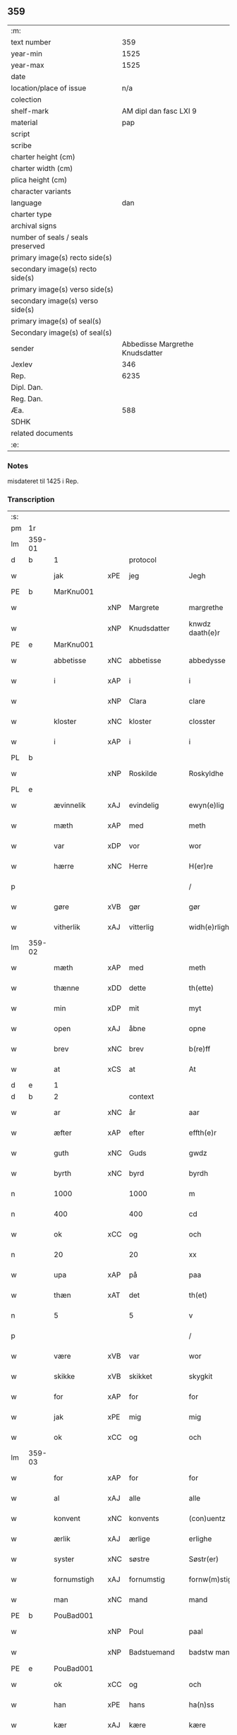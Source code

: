 ** 359
| :m:                               |                                 |
| text number                       |                             359 |
| year-min                          |                            1525 |
| year-max                          |                            1525 |
| date                              |                                 |
| location/place of issue           |                             n/a |
| colection                         |                                 |
| shelf-mark                        |          AM dipl dan fasc LXI 9 |
| material                          |                             pap |
| script                            |                                 |
| scribe                            |                                 |
| charter height (cm)               |                                 |
| charter width (cm)                |                                 |
| plica height (cm)                 |                                 |
| character variants                |                                 |
| language                          |                             dan |
| charter type                      |                                 |
| archival signs                    |                                 |
| number of seals / seals preserved |                                 |
| primary image(s) recto side(s)    |                                 |
| secondary image(s) recto side(s)  |                                 |
| primary image(s) verso side(s)    |                                 |
| secondary image(s) verso side(s)  |                                 |
| primary image(s) of seal(s)       |                                 |
| Secondary image(s) of seal(s)     |                                 |
| sender                            | Abbedisse Margrethe Knudsdatter |
| Jexlev                            |                             346 |
| Rep.                              |                            6235 |
| Dipl. Dan.                        |                                 |
| Reg. Dan.                         |                                 |
| Æa.                               |                             588 |
| SDHK                              |                                 |
| related documents                 |                                 |
| :e:                               |                                 |

*** Notes
misdateret til 1425 i Rep.

*** Transcription
| :s: |        |              |     |             |   |                 |               |   |   |   |   |     |   |   |    |                |          |          |  |    |    |    |    |
| pm  | 1r     |              |     |             |   |                 |               |   |   |   |   |     |   |   |    |                |          |          |  |    |    |    |    |
| lm  | 359-01 |              |     |             |   |                 |               |   |   |   |   |     |   |   |    |                |          |          |  |    |    |    |    |
| d   | b      | 1            |     | protocol    |   |                 |               |   |   |   |   |     |   |   |    |                |          |          |  |    |    |    |    |
| w   |        | jak          | xPE | jeg         |   | Jegh            | Jegh          |   |   |   |   | dan |   |   |    |         359-01 | 1:protocol |          |  |    |    |    |    |
| PE  | b      | MarKnu001    |     |             |   |                 |               |   |   |   |   |     |   |   |    |                |          |          |  |    |    |    |    |
| w   |        |              | xNP | Margrete    |   | margrethe       | maꝛgꝛethe     |   |   |   |   | dan |   |   |    |         359-01 | 1:protocol |          |  |1472|    |    |    |
| w   |        |              | xNP | Knudsdatter |   | knwdz daath(e)r | knwdz daathꝛ |   |   |   |   | dan |   |   |    |         359-01 | 1:protocol |          |  |1472|    |    |    |
| PE  | e      | MarKnu001    |     |             |   |                 |               |   |   |   |   |     |   |   |    |                |          |          |  |    |    |    |    |
| w   |        | abbetisse    | xNC | abbetisse   |   | abbedysse       | abbedye      |   |   |   |   | dan |   |   |    |         359-01 | 1:protocol |          |  |    |    |    |    |
| w   |        | i            | xAP | i           |   | i               | i             |   |   |   |   | dan |   |   |    |         359-01 | 1:protocol |          |  |    |    |    |    |
| w   |        |              | xNP | Clara       |   | clare           | claꝛe         |   |   |   |   | dan |   |   |    |         359-01 | 1:protocol |          |  |    |    |    |    |
| w   |        | kloster      | xNC | kloster     |   | closster        | cloteꝛ       |   |   |   |   | dan |   |   |    |         359-01 | 1:protocol |          |  |    |    |    |    |
| w   |        | i            | xAP | i           |   | i               | ı             |   |   |   |   | dan |   |   |    |         359-01 | 1:protocol |          |  |    |    |    |    |
| PL | b |    |   |   |   |                     |                  |   |   |   |                                 |     |   |   |   |               |          |          |  |    |    |    |    |
| w   |        |              | xNP | Roskilde    |   | Roskyldhe       | Ꝛoſkyldhe     |   |   |   |   | dan |   |   |    |         359-01 | 1:protocol |          |  |    |    |1485|    |
| PL | e |    |   |   |   |                     |                  |   |   |   |                                 |     |   |   |   |               |          |          |  |    |    |    |    |
| w   |        | ævinnelik    | xAJ | evindelig   |   | ewyn(e)lig      | ewynͤlıg       |   |   |   |   | dan |   |   |    |         359-01 | 1:protocol |          |  |    |    |    |    |
| w   |        | mæth         | xAP | med         |   | meth            | meth          |   |   |   |   | dan |   |   |    |         359-01 | 1:protocol |          |  |    |    |    |    |
| w   |        | var          | xDP | vor         |   | wor             | woꝛ           |   |   |   |   | dan |   |   |    |         359-01 | 1:protocol |          |  |    |    |    |    |
| w   |        | hærre        | xNC | Herre       |   | H(er)re         | H̅ꝛe           |   |   |   |   | dan |   |   |    |         359-01 | 1:protocol |          |  |    |    |    |    |
| p   |        |              |     |             |   | /               | /             |   |   |   |   | dan |   |   |    |         359-01 | 1:protocol |          |  |    |    |    |    |
| w   |        | gøre         | xVB | gør         |   | gør             | gøꝛ           |   |   |   |   | dan |   |   |    |         359-01 | 1:protocol |          |  |    |    |    |    |
| w   |        | vitherlik    | xAJ | vitterlig   |   | widh(e)rligh    | widhꝛligh    |   |   |   |   | dan |   |   |    |         359-01 | 1:protocol |          |  |    |    |    |    |
| lm  | 359-02 |              |     |             |   |                 |               |   |   |   |   |     |   |   |    |                |          |          |  |    |    |    |    |
| w   |        | mæth         | xAP | med         |   | meth            | meth          |   |   |   |   | dan |   |   |    |         359-02 | 1:protocol |          |  |    |    |    |    |
| w   |        | thænne       | xDD | dette       |   | th(ette)        | thꝫͤ           |   |   |   |   | dan |   |   |    |         359-02 | 1:protocol |          |  |    |    |    |    |
| w   |        | min          | xDP | mit         |   | myt             | myt           |   |   |   |   | dan |   |   |    |         359-02 | 1:protocol |          |  |    |    |    |    |
| w   |        | open         | xAJ | åbne        |   | opne            | opne          |   |   |   |   | dan |   |   |    |         359-02 | 1:protocol |          |  |    |    |    |    |
| w   |        | brev         | xNC | brev        |   | b(re)ff         | bff          |   |   |   |   | dan |   |   |    |         359-02 | 1:protocol |          |  |    |    |    |    |
| w   |        | at           | xCS | at          |   | At              | At            |   |   |   |   | dan |   |   |    |         359-02 | 1:protocol |          |  |    |    |    |    |
| d   | e      | 1            |     |             |   |                 |               |   |   |   |   |     |   |   |    |                |          |          |  |    |    |    |    |
| d   | b      | 2            |     | context     |   |                 |               |   |   |   |   |     |   |   |    |                |          |          |  |    |    |    |    |
| w   |        | ar           | xNC | år          |   | aar             | aaꝛ           |   |   |   |   | dan |   |   |    |         359-02 | 2:context |          |  |    |    |    |    |
| w   |        | æfter        | xAP | efter       |   | effth(e)r       | effthꝛ       |   |   |   |   | dan |   |   |    |         359-02 | 2:context |          |  |    |    |    |    |
| w   |        | guth         | xNC | Guds        |   | gwdz            | gwdz          |   |   |   |   | dan |   |   |    |         359-02 | 2:context |          |  |    |    |    |    |
| w   |        | byrth        | xNC | byrd        |   | byrdh           | byꝛdh         |   |   |   |   | dan |   |   |    |         359-02 | 2:context |          |  |    |    |    |    |
| n   |        | 1000         |     | 1000        |   | m               | m             |   |   |   |   | dan |   |   |    |         359-02 | 2:context |          |  |    |    |    |    |
| n   |        | 400          |     | 400         |   | cd              | cd            |   |   |   |   | dan |   |   |    |         359-02 | 2:context |          |  |    |    |    |    |
| w   |        | ok           | xCC | og          |   | och             | och           |   |   |   |   | dan |   |   |    |         359-02 | 2:context |          |  |    |    |    |    |
| n   |        | 20           |     | 20          |   | xx              | xx            |   |   |   |   | dan |   |   |    |         359-02 | 2:context |          |  |    |    |    |    |
| w   |        | upa          | xAP | på          |   | paa             | paa           |   |   |   |   | dan |   |   |    |         359-02 | 2:context |          |  |    |    |    |    |
| w   |        | thæn         | xΑΤ | det         |   | th(et)          | thꝫ           |   |   |   |   | dan |   |   |    |         359-02 | 2:context |          |  |    |    |    |    |
| n   |        | 5            |     | 5           |   | v               | v             |   |   |   |   | dan |   |   |    |         359-02 | 2:context |          |  |    |    |    |    |
| p   |        |              |     |             |   | /               | /             |   |   |   |   | dan |   |   |    |         359-02 | 2:context |          |  |    |    |    |    |
| w   |        | være         | xVB | var         |   | wor             | woꝛ           |   |   |   |   | dan |   |   |    |         359-02 | 2:context |          |  |    |    |    |    |
| w   |        | skikke       | xVB | skikket     |   | skygkit         | ſkygkit       |   |   |   |   | dan |   |   |    |         359-02 | 2:context |          |  |    |    |    |    |
| w   |        | for          | xAP | for         |   | for             | foꝛ           |   |   |   |   | dan |   |   |    |         359-02 | 2:context |          |  |    |    |    |    |
| w   |        | jak          | xPE | mig         |   | mig             | mig           |   |   |   |   | dan |   |   |    |         359-02 | 2:context |          |  |    |    |    |    |
| w   |        | ok           | xCC | og          |   | och             | och           |   |   |   |   | dan |   |   |    |         359-02 | 2:context |          |  |    |    |    |    |
| lm  | 359-03 |              |     |             |   |                 |               |   |   |   |   |     |   |   |    |                |          |          |  |    |    |    |    |
| w   |        | for          | xAP | for         |   | for             | foꝛ           |   |   |   |   | dan |   |   |    |         359-03 | 2:context |          |  |    |    |    |    |
| w   |        | al           | xAJ | alle        |   | alle            | alle          |   |   |   |   | dan |   |   |    |         359-03 | 2:context |          |  |    |    |    |    |
| w   |        | konvent      | xNC | konvents    |   | (con)uentz      | ꝯűentz        |   |   |   |   | dan |   |   |    |         359-03 | 2:context |          |  |    |    |    |    |
| w   |        | ærlik        | xAJ | ærlige      |   | erlighe         | eꝛlıghe       |   |   |   |   | dan |   |   |    |         359-03 | 2:context |          |  |    |    |    |    |
| w   |        | syster       | xNC | søstre      |   | Søstr(er)       | Søﬅꝛ         |   |   |   |   | dan |   |   |    |         359-03 | 2:context |          |  |    |    |    |    |
| w   |        | fornumstigh  | xAJ | fornumstig  |   | fornw(m)stig    | foꝛnw̅ﬅıg      |   |   |   |   | dan |   |   |    |         359-03 | 2:context |          |  |    |    |    |    |
| w   |        | man          | xNC | mand        |   | mand            | mand          |   |   |   |   | dan |   |   |    |         359-03 | 2:context |          |  |    |    |    |    |
| PE  | b      | PouBad001    |     |             |   |                 |               |   |   |   |   |     |   |   |    |                |          |          |  |    |    |    |    |
| w   |        |              | xNP | Poul        |   | paal            | paal          |   |   |   |   | dan |   |   |    |         359-03 | 2:context |          |  |1473|    |    |    |
| w   |        |              | xNP | Badstuemand |   | badstw man      | badﬅw man     |   |   |   |   | dan |   |   |    |         359-03 | 2:context |          |  |1473|    |    |    |
| PE  | e      | PouBad001    |     |             |   |                 |               |   |   |   |   |     |   |   |    |                |          |          |  |    |    |    |    |
| w   |        | ok           | xCC | og          |   | och             | och           |   |   |   |   | dan |   |   |    |         359-03 | 2:context |          |  |    |    |    |    |
| w   |        | han          | xPE | hans        |   | ha(n)ss         | ha̅           |   |   |   |   | dan |   |   |    |         359-03 | 2:context |          |  |    |    |    |    |
| w   |        | kær          | xAJ | kære        |   | kære            | kæꝛe          |   |   |   |   | dan |   |   |    |         359-03 | 2:context |          |  |    |    |    |    |
| w   |        | husfrue      | xNC | hustru      |   | høsstre         | høtꝛe        |   |   |   |   | dan |   |   |    |         359-03 | 2:context |          |  |    |    |    |    |
| PE  | b      | AnnXxx002    |     |             |   |                 |               |   |   |   |   |     |   |   |    |                |          |          |  |    |    |    |    |
| w   |        |              | xNP | Anne        |   | Anne            | Anne          |   |   |   |   | dan |   |   |    |         359-03 | 2:context |          |  |1474|    |    |    |
| PE  | e      | AnnXxx002    |     |             |   |                 |               |   |   |   |   |     |   |   |    |                |          |          |  |    |    |    |    |
| w   |        | ok           | xCC | og          |   | och             | och           |   |   |   |   | dan |   |   |    |         359-03 | 2:context |          |  |    |    |    |    |
| w   |        | tale         | xVB | talede      |   | taledhe         | taledhe       |   |   |   |   | dan |   |   |    |         359-03 | 2:context |          |  |    |    |    |    |
| lm  | 359-04 |              |     |             |   |                 |               |   |   |   |   |     |   |   |    |                |          |          |  |    |    |    |    |
| w   |        | jak          | xPE | mig         |   | megh            | megh          |   |   |   |   | dan |   |   |    |         359-04 | 2:context |          |  |    |    |    |    |
| w   |        | til          | xAP | til         |   | tyl             | tÿl           |   |   |   |   | dan |   |   |    |         359-04 | 2:context |          |  |    |    |    |    |
| w   |        | arvelik      | xAJ | arvelig     |   | Arffweligh      | Aꝛffweligh    |   |   |   |   | dan |   |   |    |         359-04 | 2:context |          |  |    |    |    |    |
| w   |        | um           | xAP | om          |   | om              | om            |   |   |   |   | dan |   |   |    |         359-04 | 2:context |          |  |    |    |    |    |
| w   |        | en           | xNA | et          |   | ith             | ıth           |   |   |   |   | dan |   |   |    |         359-04 | 2:context |          |  |    |    |    |    |
| w   |        | vinlik       | xAJ | venlig      |   | we(n)ligh       | we̅ligh        |   |   |   |   | dan |   |   |    |         359-04 | 2:context |          |  |    |    |    |    |
| w   |        | bytte        | xNC | bytte       |   | bytthe          | bytthe        |   |   |   |   | dan |   |   |    |         359-04 | 2:context |          |  |    |    |    |    |
| w   |        | sum          | xΡP | som         |   | so(m)           | ſo̅            |   |   |   |   | dan |   |   |    |         359-04 | 2:context |          |  |    |    |    |    |
| w   |        | fornævnd     | xAJ | førnævnte   |   | før(nefnde)     | føꝛͤ           |   |   |   |   | dan |   |   |    |         359-04 | 2:context |          |  |    |    |    |    |
| PE  | b      | PouBad001    |     |             |   |                 |               |   |   |   |   |     |   |   |    |                |          |          |  |    |    |    |    |
| w   |        |              | xNP | Poul        |   | paaild          | paaild        |   |   |   |   | dan |   |   |    |         359-04 | 2:context |          |  |2493|    |    |    |
| PE  | e      | PouBad001    |     |             |   |                 |               |   |   |   |   |     |   |   |    |                |          |          |  |    |    |    |    |
| w   |        | ok           | xCC | og          |   | oc              | oc            |   |   |   |   | dan |   |   |    |         359-04 | 2:context |          |  |    |    |    |    |
| w   |        | han          | xPE | hans        |   | hans            | hans          |   |   |   |   | dan |   |   |    |         359-04 | 2:context |          |  |    |    |    |    |
| w   |        | husfrue      | xNC | hustru      |   | høstr(e)        | høﬅꝛ         |   |   |   |   | dan |   |   |    |         359-04 | 2:context |          |  |    |    |    |    |
| w   |        | vilje        | xVB | ville       |   | wylle           | wylle         |   |   |   |   | dan |   |   |    |         359-04 | 2:context |          |  |    |    |    |    |
| w   |        | gøre         | xVB | gøre        |   | gøre            | gøꝛe          |   |   |   |   | dan |   |   |    |         359-04 | 2:context |          |  |    |    |    |    |
| w   |        | i            | xAV | i           |   | i               | ı             |   |   |   |   | dan |   |   |    |         359-04 | 2:context |          |  |    |    |    |    |
| w   |        | mællem       | xAP | mellem      |   | mellw(m)        | mellw̅         |   |   |   |   | dan |   |   |    |         359-04 | 2:context |          |  |    |    |    |    |
| w   |        | vi           | xPE | os          |   | woss            | wo           |   |   |   |   | dan |   |   |    |         359-04 | 2:context |          |  |    |    |    |    |
| w   |        | hær          | xAV | her         |   | her             | heꝛ           |   |   |   |   | dan |   |   |    |         359-04 | 2:context |          |  |    |    |    |    |
| w   |        | i            | xAP | i           |   | i               | ı             |   |   |   |   | dan |   |   |    |         359-04 | 2:context |          |  |    |    |    |    |
| w   |        | kloster      | xNC | kloster     |   | closst(e)r      | clotꝛ       |   |   |   |   | dan |   |   |    |         359-04 | 2:context |          |  |    |    |    |    |
| lm  | 359-05 |              |     |             |   |                 |               |   |   |   |   |     |   |   |    |                |          |          |  |    |    |    |    |
| w   |        | ok           | xCC | og          |   | och             | och           |   |   |   |   | dan |   |   |    |         359-05 | 2:context |          |  |    |    |    |    |
| w   |        | thæn         | xPE | dem         |   | thw(m)          | thw̅           |   |   |   |   | dan |   |   |    |         359-05 | 2:context |          |  |    |    |    |    |
| w   |        | tha          | xAV | da          |   | Tha             | Tha           |   |   |   |   | dan |   |   |    |         359-05 | 2:context |          |  |    |    |    |    |
| w   |        | bjuthe       | xVB | bøde        |   | bødhe           | bødhe         |   |   |   |   | dan |   |   |    |         359-05 | 2:context |          |  |    |    |    |    |
| w   |        | thæn         | xPE | de          |   | the             | the           |   |   |   |   | dan |   |   |    |         359-05 | 2:context |          |  |    |    |    |    |
| w   |        | sva          | xAV | så          |   | saa             | ſaa           |   |   |   |   | dan |   |   |    |         359-05 | 2:context |          |  |    |    |    |    |
| w   |        | til          | xAV | til         |   | tyl             | tÿl           |   |   |   |   | dan |   |   |    |         359-05 | 2:context |          |  |    |    |    |    |
| w   |        | at           | xCS | at          |   | At              | At            |   |   |   |   | dan |   |   | =  |         359-05 | 2:context |          |  |    |    |    |    |
| w   |        | thæn         | xPE | de          |   | the             | the           |   |   |   |   | dan |   |   | == |         359-05 | 2:context |          |  |    |    |    |    |
| w   |        | vilje        | xVB | ville       |   | wille           | wille         |   |   |   |   | dan |   |   |    |         359-05 | 2:context |          |  |    |    |    |    |
| w   |        | unne         | xVB | unde        |   | wndhe           | wndhe         |   |   |   |   | dan |   |   |    |         359-05 | 2:context |          |  |    |    |    |    |
| w   |        | til          | xAP | til         |   | tyl             | tyl           |   |   |   |   | dan |   |   |    |         359-05 | 2:context |          |  |    |    |    |    |
| w   |        | kloster      | xNC | klostre     |   | clostr(e)       | cloﬅꝛ        |   |   |   |   | dan |   |   |    |         359-05 | 2:context |          |  |    |    |    |    |
| w   |        | thæn         | xPE | deres       |   | thør(is)        | thøꝛꝭ         |   |   |   |   | dan |   |   |    |         359-05 | 2:context |          |  |    |    |    |    |
| w   |        | bygning      | xNC | bygning     |   | byngni(n)gh     | byngni̅gh      |   |   |   |   | dan |   |   |    |         359-05 | 2:context |          |  |    |    |    |    |
| w   |        | ok           | xCC | og          |   | oc              | oc            |   |   |   |   | dan |   |   |    |         359-05 | 2:context |          |  |    |    |    |    |
| w   |        | forbætring   | xNC | forbedring  |   | forbæry(n)gh    | foꝛbæꝛÿ̅gh     |   |   |   |   | dan |   |   |    |         359-05 | 2:context |          |  |    |    |    |    |
| w   |        | sum          | xRP | som         |   | som             | ſom           |   |   |   |   | dan |   |   |    |         359-05 | 2:context |          |  |    |    |    |    |
| w   |        | thæn         | xPE | de          |   | the             | the           |   |   |   |   | dan |   |   |    |         359-05 | 2:context |          |  |    |    |    |    |
| w   |        | have         | xVB | havde       |   | haffdhe         | haffdhe       |   |   |   |   | dan |   |   |    |         359-05 | 2:context |          |  |    |    |    |    |
| lm  | 359-06 |              |     |             |   |                 |               |   |   |   |   |     |   |   |    |                |          |          |  |    |    |    |    |
| w   |        | bygje        | xVB | bygget      |   | bygth           | bygth         |   |   |   |   | dan |   |   |    |         359-06 | 2:context |          |  |    |    |    |    |
| w   |        | upa          | xAP | på          |   | paa             | paa           |   |   |   |   | dan |   |   |    |         359-06 | 2:context |          |  |    |    |    |    |
| w   |        | kloster      | xNC | klosterets  |   | closst(er)s     | clots       |   |   |   |   | dan |   |   |    |         359-06 | 2:context |          |  |    |    |    |    |
| w   |        | jorth        | xNC | jords       |   | iordz           | ıoꝛdz         |   |   |   |   | dan |   |   |    |         359-06 | 2:context |          |  |    |    |    |    |
| w   |        | sum          | xRP | som         |   | som             | ſom           |   |   |   |   | dan |   |   |    |         359-06 | 2:context |          |  |    |    |    |    |
| w   |        | thæn         | xPE | de          |   | the             | the           |   |   |   |   | dan |   |   |    |         359-06 | 2:context |          |  |    |    |    |    |
| w   |        | have         | xVB | havde       |   | haffdhe         | haffdhe       |   |   |   |   | dan |   |   |    |         359-06 | 2:context |          |  |    |    |    |    |
| w   |        | give         | xVB | givet       |   | gyffwid         | gyffwid       |   |   |   |   | dan |   |   |    |         359-06 | 2:context |          |  |    |    |    |    |
| n   |        |              |     | 2           |   | ii              | ii            |   |   |   |   | dan |   |   |    |         359-06 | 2:context |          |  |    |    |    |    |
| w   |        | skilling     | xNC | skilling    |   | s(killing)      |              |   |   |   |   | dan |   |   |    |         359-06 | 2:context |          |  |    |    |    |    |
| w   |        | grot         | xNC | grot        |   | g(rat)          | gꝭ            |   |   |   |   | dan |   |   |    |         359-06 | 2:context |          |  |    |    |    |    |
| w   |        | tilforn      | xAV | tilforn     |   | tyl faaren      | tÿl faaꝛen    |   |   |   |   | dan |   |   |    |         359-06 | 2:context |          |  |    |    |    |    |
| w   |        | til          | xAP | til         |   | til             | tıl           |   |   |   |   | dan |   |   |    |         359-06 | 2:context |          |  |    |    |    |    |
| w   |        | jorthskyld   | xNC | jordskyld   |   | iorskyl         | ıoꝛſkyl       |   |   |   |   | dan |   |   |    |         359-06 | 2:context |          |  |    |    |    |    |
| w   |        | sva          | xAV | så          |   | Saa             | Saa           |   |   |   |   | dan |   |   |    |         359-06 | 2:context |          |  |    |    |    |    |
| w   |        | mæth         | xAP | med         |   | m(et)           | mꝫ            |   |   |   |   | dan |   |   |    |         359-06 | 2:context |          |  |    |    |    |    |
| w   |        | skjal        | xNC | skel        |   | skeel           | ſkeel         |   |   |   |   | dan |   |   |    |         359-06 | 2:context |          |  |    |    |    |    |
| w   |        | ok           | xCC | og          |   | och             | och           |   |   |   |   | dan |   |   |    |         359-06 | 2:context |          |  |    |    |    |    |
| w   |        | vilkor       | xNC | vilkår      |   | wylkordh        | wylkoꝛdh      |   |   |   |   | dan |   |   |    |         359-06 | 2:context |          |  |    |    |    |    |
| lm  | 359-07 |              |     |             |   |                 |               |   |   |   |   |     |   |   |    |                |          |          |  |    |    |    |    |
| w   |        | vilje        | xVB | ville       |   | wylle           | wylle         |   |   |   |   | dan |   |   |    |         359-07 | 2:context |          |  |    |    |    |    |
| w   |        | fornævnd     | xAJ | fornævnte   |   | for(nefnde)     | foꝛͤ           |   |   |   |   | dan |   |   |    |         359-07 | 2:context |          |  |    |    |    |    |
| PE  | b      | PouBad001    |     |             |   |                 |               |   |   |   |   |     |   |   |    |                |          |          |  |    |    |    |    |
| w   |        |              | xNP | Poul        |   | paael           | paael         |   |   |   |   | dan |   |   |    |         359-07 | 2:context |          |  |2494|    |    |    |
| w   |        |              | xNP | Badstuemand |   | bastwma(n)      | baﬅwma̅        |   |   |   |   | dan |   |   |    |         359-07 | 2:context |          |  |2494|    |    |    |
| PE  | e      | PouBad001    |     |             |   |                 |               |   |   |   |   |     |   |   |    |                |          |          |  |    |    |    |    |
| w   |        | ok           | xCC | og          |   | Och             | Och           |   |   |   |   | dan |   |   |    |         359-07 | 2:context |          |  |    |    |    |    |
| w   |        | han          | xPE | hans        |   | hans            | hans          |   |   |   |   | dan |   |   |    |         359-07 | 2:context |          |  |    |    |    |    |
| w   |        | husfrue      | xNC | hustru      |   | høstr(e)        | høﬅꝛ         |   |   |   |   | dan |   |   |    |         359-07 | 2:context |          |  |    |    |    |    |
| w   |        | aflate       | xVB | aflade      |   | Affladhe        | Affladhe      |   |   |   |   | dan |   |   |    |         359-07 | 2:context |          |  |    |    |    |    |
| w   |        | thæn         | xPE | deres       |   | thør(is)        | thøꝛꝭ         |   |   |   |   | dan |   |   |    |         359-07 | 2:context |          |  |    |    |    |    |
| w   |        | bygning      | xNC | bygning     |   | byngningh       | byngningh     |   |   |   |   | dan |   |   |    |         359-07 | 2:context |          |  |    |    |    |    |
| w   |        | til          | xAP | til         |   | til             | til           |   |   |   |   | dan |   |   |    |         359-07 | 2:context |          |  |    |    |    |    |
| w   |        | kloster      | xNC | kloster     |   | closter         | cloﬅeꝛ        |   |   |   |   | dan |   |   |    |         359-07 | 2:context |          |  |    |    |    |    |
| w   |        | at           | xCS | at          |   | At              | At            |   |   |   |   | dan |   |   | =  |         359-07 | 2:context |          |  |    |    |    |    |
| w   |        | thæn         | xPE | de          |   | the             | the           |   |   |   |   | dan |   |   | == |         359-07 | 2:context |          |  |    |    |    |    |
| w   |        | skule        | xVB | skulle      |   | skwlle          | ſkwlle        |   |   |   |   | dan |   |   |    |         359-07 | 2:context |          |  |    |    |    |    |
| w   |        | gen          | xAV | igen        |   | igh(e)n         | ighn̅          |   |   |   |   | dan |   |   |    |         359-07 | 2:context |          |  |    |    |    |    |
| w   |        | have         | xVB | have        |   | haffwe          | haffwe        |   |   |   |   | dan |   |   |    |         359-07 | 2:context |          |  |    |    |    |    |
| lm  | 359-08 |              |     |             |   |                 |               |   |   |   |   |     |   |   |    |                |          |          |  |    |    |    |    |
| w   |        | en           | xNA | et          |   | ith             | ıth           |   |   |   |   | dan |   |   |    |         359-08 | 2:context |          |  |    |    |    |    |
| w   |        | af           | xAP | af          |   | aff             | aff           |   |   |   |   | dan |   |   |    |         359-08 | 2:context |          |  |    |    |    |    |
| w   |        | kloster      | xNC | klosters    |   | clost(er)s      | cloﬅ        |   |   |   |   | dan |   |   |    |         359-08 | 2:context |          |  |    |    |    |    |
| w   |        | hus          | xNC | hus         |   | hwss            | hw           |   |   |   |   | dan |   |   |    |         359-08 | 2:context |          |  |    |    |    |    |
| w   |        | sum          | xRP | som         |   | So(m)           | So̅            |   |   |   |   | dan |   |   |    |         359-08 | 2:context |          |  |    |    |    |    |
| w   |        | ligje        | xVB | ligger      |   | ligger          | lıggeꝛ        |   |   |   |   | dan |   |   |    |         359-08 | 2:context |          |  |    |    |    |    |
| w   |        | upa          | xAP | på          |   | paa             | paa           |   |   |   |   | dan |   |   |    |         359-08 | 2:context |          |  |    |    |    |    |
| w   |        | var          | xDP | vor         |   | wor             | woꝛ           |   |   |   |   | dan |   |   |    |         359-08 | 2:context |          |  |    |    |    |    |
| w   |        | kirkjegarth  | xNC | kirkegård   |   | kirkæ gaar      | kıꝛkæ gaaꝛ    |   |   |   |   | dan |   |   |    |         359-08 | 2:context |          |  |    |    |    |    |
| w   |        | vither       | xAP | ved         |   | wed             | wed           |   |   |   |   | dan |   |   |    |         359-08 | 2:context |          |  |    |    |    |    |
| w   |        | thæn         | xAT | den         |   | th(e)n          | thn̅           |   |   |   |   | dan |   |   |    |         359-08 | 2:context |          |  |    |    |    |    |
| w   |        | sundre       | xAJ | søndre      |   | søndhr(e)       | ſøndhꝛ       |   |   |   |   | dan |   |   |    |         359-08 | 2:context |          |  |    |    |    |    |
| w   |        | stætte       | xNC | stætte      |   | stætthe         | ﬅætthe        |   |   |   |   | dan |   |   |    |         359-08 | 2:context |          |  |    |    |    |    |
| w   |        | at           | xIM | at          |   | Ath             | Ath           |   |   |   |   | dan |   |   |    |         359-08 | 2:context |          |  |    |    |    |    |
| w   |        | nytje        | xVB | nyde        |   | nydhe           | nydhe         |   |   |   |   | dan |   |   |    |         359-08 | 2:context |          |  |    |    |    |    |
| w   |        | bruke        | xVB | bruge       |   | brwghe          | bꝛwghe        |   |   |   |   | dan |   |   |    |         359-08 | 2:context |          |  |    |    |    |    |
| w   |        | ok           | xCC | og          |   | oc              | oc            |   |   |   |   | dan |   |   |    |         359-08 | 2:context |          |  |    |    |    |    |
| w   |        | behalde      | xVB | beholde     |   | beholle         | beholle       |   |   |   |   | dan |   |   |    |         359-08 | 2:context |          |  |    |    |    |    |
| lm  | 359-09 |              |     |             |   |                 |               |   |   |   |   |     |   |   |    |                |          |          |  |    |    |    |    |
| w   |        | fri          | xAJ | frit        |   | Ffrith          | Ffꝛith        |   |   |   |   | dan |   |   |    |         359-09 | 2:context |          |  |    |    |    |    |
| w   |        | ok           | xCC | og          |   | och             | och           |   |   |   |   | dan |   |   |    |         359-09 | 2:context |          |  |    |    |    |    |
| w   |        | kvit         | xAJ | kvit        |   | qwyth           | qwyth         |   |   |   |   | dan |   |   |    |         359-09 | 2:context |          |  |    |    |    |    |
| w   |        | uten         | xAP | uden        |   | wdh(e)n         | wdhn̅          |   |   |   |   | dan |   |   |    |         359-09 | 2:context |          |  |    |    |    |    |
| w   |        | landgilde    | xNC | landgilde   |   | landgylle       | landgÿlle     |   |   |   |   | dan |   |   |    |         359-09 | 2:context |          |  |    |    |    |    |
| w   |        | æller        | xCC | eller       |   | ell(e)r         | ellꝛ         |   |   |   |   | dan |   |   |    |         359-09 | 2:context |          |  |    |    |    |    |
| w   |        | thynge       | xNC | tinge       |   | tyngghe         | tyngghe       |   |   |   |   | dan |   |   |    |         359-09 | 2:context |          |  |    |    |    |    |
| w   |        | i            | xAP | i           |   | i               | i             |   |   |   |   | dan |   |   |    |         359-09 | 2:context |          |  |    |    |    |    |
| w   |        | bathe        | xDD | begges      |   | bægg(is)        | bæggꝭ         |   |   |   |   | dan |   |   |    |         359-09 | 2:context |          |  |    |    |    |    |
| w   |        | thæn         | xPE | deres       |   | tørr(is)        | tøꝛꝛꝭ         |   |   |   |   | dan |   |   |    |         359-09 | 2:context |          |  |    |    |    |    |
| w   |        | liv          | xNC | livs        |   | lyffz           | lyffz         |   |   |   |   | dan |   |   |    |         359-09 | 2:context |          |  |    |    |    |    |
| w   |        | tith         | xNC | tid         |   | tydh            | tÿdh          |   |   |   |   | dan |   |   |    |         359-09 | 2:context |          |  |    |    |    |    |
| w   |        | hvilik       | xPI | hvilken     |   | hwylken         | hwylken       |   |   |   |   | dan |   |   |    |         359-09 | 2:context |          |  |    |    |    |    |
| w   |        | sum          | xRP | som         |   | som             | ſom           |   |   |   |   | dan |   |   |    |         359-09 | 2:context |          |  |    |    |    |    |
| w   |        | længe        | xAV | læng        |   | læng{g}h        | læng{g}h      |   |   |   |   | dan |   |   |    |         359-09 | 2:context |          |  |    |    |    |    |
| w   |        | live         | xVB | lever       |   | leffwer         | leffweꝛ       |   |   |   |   | dan |   |   |    |         359-09 | 2:context |          |  |    |    |    |    |
| lm  | 359-10 |              |     |             |   |                 |               |   |   |   |   |     |   |   |    |                |          |          |  |    |    |    |    |
| w   |        | ok           | xCC | og          |   | och             | och           |   |   |   |   | dan |   |   |    |         359-10 | 2:context |          |  |    |    |    |    |
| w   |        | bathe        | xDD | begges      |   | begg(is)        | beggꝭ         |   |   |   |   | dan |   |   |    |         359-10 | 2:context |          |  |    |    |    |    |
| w   |        | thæn         | xPE | deres       |   | thør(is)        | thøꝛꝭ         |   |   |   |   | dan |   |   |    |         359-10 | 2:context |          |  |    |    |    |    |
| w   |        | sun          | xNC | søn         |   | søn             | ſøn           |   |   |   |   | dan |   |   |    |         359-10 | 2:context |          |  |    |    |    |    |
| PE  | b      | LarPou001    |     |             |   |                 |               |   |   |   |   |     |   |   |    |                |          |          |  |    |    |    |    |
| w   |        |              | xNP | Lars        |   | lawrys          | lawꝛys        |   |   |   |   | dan |   |   |    |         359-10 | 2:context |          |  |1475|    |    |    |
| w   |        |              | xNP | Poulsen     |   | paaelss(øn)     | paaelſ       |   |   |   |   | dan |   |   |    |         359-10 | 2:context |          |  |1475|    |    |    |
| PE  | e      | LarPou001    |     |             |   |                 |               |   |   |   |   |     |   |   |    |                |          |          |  |    |    |    |    |
| w   |        | at           | xIM | at          |   | At              | At            |   |   |   |   | dan |   |   |    |         359-10 | 2:context |          |  |    |    |    |    |
| w   |        | nytje        | xVB | nyde        |   | nydhe           | nydhe         |   |   |   |   | dan |   |   |    |         359-10 | 2:context |          |  |    |    |    |    |
| w   |        | æfter        | xAP | efter       |   | effth(e)r       | effthꝛ       |   |   |   |   | dan |   |   |    |         359-10 | 2:context |          |  |    |    |    |    |
| w   |        | thæn         | xPE | deres       |   | tør(is)         | tøꝛꝭ          |   |   |   |   | dan |   |   |    |         359-10 | 2:context |          |  |    |    |    |    |
| w   |        | døth         | xNC | død         |   | dødh            | dødh          |   |   |   |   | dan |   |   |    |         359-10 | 2:context |          |  |    |    |    |    |
| p   |        |              |     |             |   | /               | /             |   |   |   |   | dan |   |   |    |         359-10 | 2:context |          |  |    |    |    |    |
| w   |        | item         | xAV |             |   | Jt(em)          | Jtꝭ           |   |   |   |   | lat |   |   |    |         359-10 | 2:context |          |  |    |    |    |    |
| w   |        | sva          | xAV | så          |   | saa             | ſaa           |   |   |   |   | dan |   |   |    |         359-10 | 2:context |          |  |    |    |    |    |
| p   |        |              |     |             |   | /               | /             |   |   |   |   | dan |   |   |    |         359-10 | 2:context |          |  |    |    |    |    |
| w   |        | at           | xCS | at          |   | At              | At            |   |   |   |   | dan |   |   |    |         359-10 | 2:context |          |  |    |    |    |    |
| w   |        | noker        | xPI | noget       |   | naagith         | naagıth       |   |   |   |   | dan |   |   |    |         359-10 | 2:context |          |  |    |    |    |    |
| w   |        | upa          | xAP | på          |   | paa             | paa           |   |   |   |   | dan |   |   |    |         359-10 | 2:context |          |  |    |    |    |    |
| w   |        | kunne        | xVB | kunne       |   | kwnne           | kwnne         |   |   |   |   | dan |   |   |    |         359-10 | 2:context |          |  |    |    |    |    |
| lm  | 359-11 |              |     |             |   |                 |               |   |   |   |   |     |   |   |    |                |          |          |  |    |    |    |    |
| w   |        | kome         | xVB | komme       |   | ko(m)me         | ko̅me          |   |   |   |   | dan |   |   |    |         359-11 | 2:context |          |  |    |    |    |    |
| w   |        | thæt         | xCS | det         |   | th(et)          | thꝫ           |   |   |   |   | dan |   |   |    |         359-11 | 2:context |          |  |    |    |    |    |
| w   |        | guth         | xNC | gud         |   | gwdh            | gwdh          |   |   |   |   | dan |   |   |    |         359-11 | 2:context |          |  |    |    |    |    |
| w   |        | forbjuthe    | xVB | forbyde     |   | forbywdhe       | foꝛbywdhe     |   |   |   |   | dan |   |   |    |         359-11 | 2:context |          |  |    |    |    |    |
| p   |        |              |     |             |   | /               | /             |   |   |   |   | dan |   |   |    |         359-11 | 2:context |          |  |    |    |    |    |
| w   |        | at           | xCS | at          |   | At              | At            |   |   |   |   | dan |   |   |    |         359-11 | 2:context |          |  |    |    |    |    |
| w   |        | same         | xAJ | samme       |   | sa(m)me         | ſa̅me          |   |   |   |   | dan |   |   |    |         359-11 | 2:context |          |  |    |    |    |    |
| w   |        | hus          | xNC | hus         |   | hwss            | hw           |   |   |   |   | dan |   |   |    |         359-11 | 2:context |          |  |    |    |    |    |
| w   |        | kome         | xVB | komme       |   | ko(m)me         | ko̅me          |   |   |   |   | dan |   |   |    |         359-11 | 2:context |          |  |    |    |    |    |
| w   |        | thæn         | xPE | dem         |   | th(em)          | thͫ            |   |   |   |   | dan |   |   |    |         359-11 | 2:context |          |  |    |    |    |    |
| w   |        | fran         | xAP | fra         |   | fra             | fꝛa           |   |   |   |   | dan |   |   |    |         359-11 | 2:context |          |  |    |    |    |    |
| w   |        | mæth         | xAP | med         |   | met             | met           |   |   |   |   | dan |   |   |    |         359-11 | 2:context |          |  |    |    |    |    |
| w   |        | yvervald     | xNC | overvold    |   | offr(e) wol     | offꝛ wol     |   |   |   |   | dan |   |   |    |         359-11 | 2:context |          |  |    |    |    |    |
| w   |        | æller        | xCC | eller       |   | ell(e)r         | ellꝛ         |   |   |   |   | dan |   |   |    |         359-11 | 2:context |          |  |    |    |    |    |
| w   |        | makt         | xNC | magt        |   | magth           | magth         |   |   |   |   | dan |   |   |    |         359-11 | 2:context |          |  |    |    |    |    |
| p   |        |              |     |             |   | /               | /             |   |   |   |   | dan |   |   |    |         359-11 | 2:context |          |  |    |    |    |    |
| w   |        | tha          | xAV | da          |   | tha             | tha           |   |   |   |   | dan |   |   |    |         359-11 | 2:context |          |  |    |    |    |    |
| w   |        | skule        | xVB | skulle      |   | skwlle          | ſkwlle        |   |   |   |   | dan |   |   |    |         359-11 | 2:context |          |  |    |    |    |    |
| w   |        | fornævnd     | xAJ | fornævnte   |   | for(nefnde)     | foꝛͤ           |   |   |   |   | dan |   |   |    |         359-11 | 2:context |          |  |    |    |    |    |
| PE  | b      | PouBad001    |     |             |   |                 |               |   |   |   |   |     |   |   |    |                |          |          |  |    |    |    |    |
| w   |        |              | xNP | Poul        |   | paail           | paail         |   |   |   |   | dan |   |   |    |         359-11 | 2:context |          |  |2495|    |    |    |
| PE  | e      | PouBad001    |     |             |   |                 |               |   |   |   |   |     |   |   |    |                |          |          |  |    |    |    |    |
| lm  | 359-12 |              |     |             |   |                 |               |   |   |   |   |     |   |   |    |                |          |          |  |    |    |    |    |
| w   |        | ok           | xCC | og          |   | och             | och           |   |   |   |   | dan |   |   |    |         359-12 | 2:context |          |  |    |    |    |    |
| w   |        | han          | xPE | hans        |   | hans            | hans          |   |   |   |   | dan |   |   |    |         359-12 | 2:context |          |  |    |    |    |    |
| w   |        | husfrue      | xNC | hustru      |   | høsstre         | høtꝛe        |   |   |   |   | dan |   |   |    |         359-12 | 2:context |          |  |    |    |    |    |
| w   |        | kome         | xVB | komme       |   | ko(m)me         | ko̅me          |   |   |   |   | dan |   |   |    |         359-12 | 2:context |          |  |    |    |    |    |
| w   |        | til          | xAP | til         |   | tyl             | tyl           |   |   |   |   | dan |   |   |    |         359-12 | 2:context |          |  |    |    |    |    |
| w   |        | thæn         | xPE | deres       |   | thør(is)        | thøꝛꝭ         |   |   |   |   | dan |   |   |    |         359-12 | 2:context |          |  |    |    |    |    |
| w   |        | bygning      | xNC | bygning     |   | bygningh        | bygningh      |   |   |   |   | dan |   |   |    |         359-12 | 2:context |          |  |    |    |    |    |
| w   |        | ok           | xCC | og          |   | och             | och           |   |   |   |   | dan |   |   |    |         359-12 | 2:context |          |  |    |    |    |    |
| w   |        | hus          | xNC | hus         |   | hwss            | hw           |   |   |   |   | dan |   |   |    |         359-12 | 2:context |          |  |    |    |    |    |
| w   |        | gen          | xAV | igen        |   | igh(e)n         | ighn̅          |   |   |   |   | dan |   |   |    |         359-12 | 2:context |          |  |    |    |    |    |
| w   |        | ok           | xCC | og          |   | och             | och           |   |   |   |   | dan |   |   |    |         359-12 | 2:context |          |  |    |    |    |    |
| w   |        | jorthskyld   | xNC | jordskyld   |   | iorskyl         | ıoꝛſkyl       |   |   |   |   | dan |   |   |    |         359-12 | 2:context |          |  |    |    |    |    |
| w   |        | sum          | xRP | som         |   | so(m)           | ſo̅            |   |   |   |   | dan |   |   |    |         359-12 | 2:context |          |  |    |    |    |    |
| w   |        | thæn         | xPE | de          |   | the             | the           |   |   |   |   | dan |   |   |    |         359-12 | 2:context |          |  |    |    |    |    |
| w   |        | have         | xVB | havde       |   | haffdhe         | haffdhe       |   |   |   |   | dan |   |   |    |         359-12 | 2:context |          |  |    |    |    |    |
| w   |        | af           | xAP | af          |   | Aff             | Aff           |   |   |   |   | dan |   |   |    |         359-12 | 2:context |          |  |    |    |    |    |
| w   |        | kloster      | xNC | kloster     |   | closst(e)r      | clotꝛ       |   |   |   |   | dan |   |   |    |         359-12 | 2:context |          |  |    |    |    |    |
| w   |        | tilforn      | xAV | tilforn     |   | tyl¦ Ffarn      | tyl¦ Ffaꝛn    |   |   |   |   | dan |   |   |    | 359-12--359-13 | 2:context |          |  |    |    |    |    |
| p   |        |              |     |             |   | /               | /             |   |   |   |   | dan |   |   |    |         359-13 | 2:context |          |  |    |    |    |    |
| w   |        | etcetera     | xAV | et cetera   |   | et(cetera)      | etꝭͬ           |   |   |   |   | lat |   |   |    |         359-13 | 2:context |          |  |    |    |    |    |
| w   |        | tha          | xAV | da          |   | Tha             | Tha           |   |   |   |   | dan |   |   |    |         359-13 | 2:context |          |  |    |    |    |    |
| w   |        | svare        | xVB | svarede     |   | swaredhe        | ſwaꝛedhe      |   |   |   |   | dan |   |   |    |         359-13 | 2:context |          |  |    |    |    |    |
| w   |        | jak          | xPE | jeg         |   | ieg             | ıeg           |   |   |   |   | dan |   |   |    |         359-13 | 2:context |          |  |    |    |    |    |
| w   |        | fornævnd     | xAJ | fornævnte   |   | for(nefnde)     | foꝛͤ           |   |   |   |   | dan |   |   |    |         359-13 | 2:context |          |  |    |    |    |    |
| PE  | b      | MarKnu001    |     |             |   |                 |               |   |   |   |   |     |   |   |    |                |          |          |  |    |    |    |    |
| w   |        |              | xNP | Margrete    |   | marg(er)the     | maꝛgthe      |   |   |   |   | dan |   |   |    |         359-13 | 2:context |          |  |2496|    |    |    |
| w   |        |              | xNP | Knuds       |   | knwdz           | knwdz         |   |   |   |   | dan |   |   |    |         359-13 | 2:context |          |  |2496|    |    |    |
| w   |        | dotter       | xNC | datter      |   | daatth(e)r      | daatthꝛ      |   |   |   |   | dan |   |   |    |         359-13 | 2:context |          |  |2496|    |    |    |
| PE  | e      | MarKnu001    |     |             |   |                 |               |   |   |   |   |     |   |   |    |                |          |          |  |    |    |    |    |
| w   |        | mæth         | xAP | med         |   | meth            | meth          |   |   |   |   | dan |   |   |    |         359-13 | 2:context |          |  |    |    |    |    |
| w   |        | al           | xAJ | alle        |   | alle            | alle          |   |   |   |   | dan |   |   |    |         359-13 | 2:context |          |  |    |    |    |    |
| w   |        | syster       | xNC | søstres     |   | søsst(er)s      | ſøts        |   |   |   |   | dan |   |   |    |         359-13 | 2:context |          |  |    |    |    |    |
| w   |        | samthykke    | xNC | samtykke    |   | samtyckæ        | ſamtyckæ      |   |   |   |   | dan |   |   |    |         359-13 | 2:context |          |  |    |    |    |    |
| w   |        | ok           | xCC | og          |   | och             | och           |   |   |   |   | dan |   |   |    |         359-13 | 2:context |          |  |    |    |    |    |
| w   |        | vilje        | xNC | vilje       |   | wyllie          | wyllie        |   |   |   |   | dan |   |   |    |         359-13 | 2:context |          |  |    |    |    |    |
| p   |        |              |     |             |   | ///             | ///           |   |   |   |   | dan |   |   |    |         359-13 | 2:context |          |  |    |    |    |    |
| lm  | 359-14 |              |     |             |   |                 |               |   |   |   |   |     |   |   |    |                |          |          |  |    |    |    |    |
| w   |        | til          | xAP | til         |   | Tyl             | Tÿl           |   |   |   |   | dan |   |   |    |         359-14 | 2:context |          |  |    |    |    |    |
| w   |        | same         | xAJ | samme       |   | sa(m)me         | ſa̅me          |   |   |   |   | dan |   |   |    |         359-14 | 2:context |          |  |    |    |    |    |
| w   |        | forskreven   | xAJ | forskrevne  |   | forskreffne     | foꝛſkꝛeffne   |   |   |   |   | dan |   |   |    |         359-14 | 2:context |          |  |    |    |    |    |
| w   |        | orth         | xNC | ord         |   | ord             | oꝛd           |   |   |   |   | dan |   |   |    |         359-14 | 2:context |          |  |    |    |    |    |
| w   |        | ok           | xCC | og          |   | och             | och           |   |   |   |   | dan |   |   |    |         359-14 | 2:context |          |  |    |    |    |    |
| w   |        | artikel      | xNC | artikel     |   | Articlæ         | Aꝛticlæ       |   |   |   |   | dan |   |   |    |         359-14 | 2:context |          |  |    |    |    |    |
| w   |        | at           | xCS | at          |   | At              | At            |   |   |   |   | dan |   |   |    |         359-14 | 2:context |          |  |    |    |    |    |
| w   |        | sva          | xAV | så          |   | saa             | ſaa           |   |   |   |   | dan |   |   |    |         359-14 | 2:context |          |  |    |    |    |    |
| w   |        | skule        | xVB | skulle      |   | skwlle          | ſkwlle        |   |   |   |   | dan |   |   |    |         359-14 | 2:context |          |  |    |    |    |    |
| w   |        | være         | xVB | være        |   | wæ(re)          | wæ           |   |   |   |   | dan |   |   |    |         359-14 | 2:context |          |  |    |    |    |    |
| w   |        | i            | xAP | i           |   | i               | i             |   |   |   |   | dan |   |   |    |         359-14 | 2:context |          |  |    |    |    |    |
| w   |        | al           | xAJ | alle        |   | alle            | alle          |   |   |   |   | dan |   |   |    |         359-14 | 2:context |          |  |    |    |    |    |
| w   |        | mate         | xNC | måde        |   | maadhe          | maadhe        |   |   |   |   | dan |   |   |    |         359-14 | 2:context |          |  |    |    |    |    |
| w   |        | sum          | xRP | som         |   | som             | ſo           |   |   |   |   | dan |   |   |    |         359-14 | 2:context |          |  |    |    |    |    |
| w   |        | thæn         | xPE | deres       |   | ther(is)        | theꝛꝭ         |   |   |   |   | dan |   |   |    |         359-14 | 2:context |          |  |    |    |    |    |
| w   |        | begæring     | xNC | begæring    |   | begæryngh       | begæꝛyngh     |   |   |   |   | dan |   |   |    |         359-14 | 2:context |          |  |    |    |    |    |
| w   |        | være         | xVB | var         |   | wor             | woꝛ           |   |   |   |   | dan |   |   |    |         359-14 | 2:context |          |  |    |    |    |    |
| w   |        | uten         | xAP | uden        |   | vdh(e)n         | vdhn̅          |   |   |   |   | dan |   |   |    |         359-14 | 2:context |          |  |    |    |    |    |
| lm  | 359-15 |              |     |             |   |                 |               |   |   |   |   |     |   |   |    |                |          |          |  |    |    |    |    |
| w   |        | thiathæthen  | xAV | didheden    |   | Tiaagh(e)n      | Tıaaghn̅       |   |   |   |   | dan |   |   |    |         359-15 | 2:context |          |  |    |    |    |    |
| w   |        | svike        | xVB | sviget      |   | swigh(et)       | ſwıghꝫ        |   |   |   |   | dan |   |   |    |         359-15 | 2:context |          |  |    |    |    |    |
| w   |        | æller        | xCC | eller       |   | ell(e)r         | ellꝛ         |   |   |   |   | dan |   |   |    |         359-15 | 2:context |          |  |    |    |    |    |
| w   |        | fordærve     | xVB | fordærven   |   | forderwyn       | foꝛdeꝛwyn     |   |   |   |   | dan |   |   |    |         359-15 | 2:context |          |  |    |    |    |    |
| w   |        | æller        | xCC | eller       |   | æller           | ælleꝛ         |   |   |   |   | dan |   |   |    |         359-15 | 2:context |          |  |    |    |    |    |
| w   |        | noker        | xDD | nogen       |   | naag(e)r        | naagꝛ        |   |   |   |   | dan |   |   |    |         359-15 | 2:context |          |  |    |    |    |    |
| w   |        | ny           | xAJ | ny          |   | ny              | ny            |   |   |   |   | dan |   |   |    |         359-15 | 2:context |          |  |    |    |    |    |
| w   |        | fund         | xNC | fund        |   | fwndh           | fwndh         |   |   |   |   | dan |   |   |    |         359-15 | 2:context |          |  |    |    |    |    |
| w   |        | sum          | xRP | som         |   | som             | ſo           |   |   |   |   | dan |   |   |    |         359-15 | 2:context |          |  |    |    |    |    |
| w   |        | upa          | xAP | på          |   | paa             | paa           |   |   |   |   | dan |   |   |    |         359-15 | 2:context |          |  |    |    |    |    |
| w   |        | finne        | xVB | findes      |   | find(is)        | findꝭ         |   |   |   |   | dan |   |   |    |         359-15 | 2:context |          |  |    |    |    |    |
| w   |        | nu           | xAV | nu          |   | nw              | nw            |   |   |   |   | dan |   |   |    |         359-15 | 2:context |          |  |    |    |    |    |
| p   |        |              |     |             |   | /               | /             |   |   |   |   | dan |   |   |    |         359-15 | 2:context |          |  |    |    |    |    |
| w   |        | mæth         | xAP | med         |   | meth            | meth          |   |   |   |   | dan |   |   |    |         359-15 | 2:context |          |  |    |    |    |    |
| w   |        | thænne       | xDD | dette       |   | th(ette)        | thꝫͤ           |   |   |   |   | dan |   |   |    |         359-15 | 2:context |          |  |    |    |    |    |
| w   |        | min          | xDP | mit         |   | mith            | mith          |   |   |   |   | dan |   |   |    |         359-15 | 2:context |          |  |    |    |    |    |
| w   |        | open         | xAJ | åbne        |   | opne            | opne          |   |   |   |   | dan |   |   |    |         359-15 | 2:context |          |  |    |    |    |    |
| w   |        | brev         | xNC | brev        |   | breff           | bꝛeff         |   |   |   |   | dan |   |   |    |         359-15 | 2:context |          |  |    |    |    |    |
| lm  | 359-16 |              |     |             |   |                 |               |   |   |   |   |     |   |   |    |                |          |          |  |    |    |    |    |
| w   |        | tillate      | xVB | tillader    |   | Tyl ladh(e)r    | Tyl ladhꝛ    |   |   |   |   | dan |   |   |    |         359-16 | 2:context |          |  |    |    |    |    |
| w   |        | at           | xCS | at          |   | at              | at            |   |   |   |   | dan |   |   |    |         359-16 | 2:context |          |  |    |    |    |    |
| w   |        | fornævnd     | xAJ | fornævnte   |   | for(nefnde)     | foꝛͤ           |   |   |   |   | dan |   |   |    |         359-16 | 2:context |          |  |    |    |    |    |
| PE  | b      | PouBad001    |     |             |   |                 |               |   |   |   |   |     |   |   |    |                |          |          |  |    |    |    |    |
| w   |        |              | xNP | Poul        |   | paail           | paail         |   |   |   |   | dan |   |   |    |         359-16 | 2:context |          |  |2497|    |    |    |
| w   |        |              | xNP | Badstuemand |   | bastwma(m)      | baﬅwma̅        |   |   |   |   | dan |   |   |    |         359-16 | 2:context |          |  |2497|    |    |    |
| PE  | e      | PouBad001    |     |             |   |                 |               |   |   |   |   |     |   |   |    |                |          |          |  |    |    |    |    |
| w   |        | ok           | xCC | og          |   | och             | och           |   |   |   |   | dan |   |   |    |         359-16 | 2:context |          |  |    |    |    |    |
| w   |        | han          | xPE | hans        |   | hanss           | han          |   |   |   |   | dan |   |   |    |         359-16 | 2:context |          |  |    |    |    |    |
| w   |        | husfrue      | xNC | hustrue     |   | høsstr(e)       | høtꝛ        |   |   |   |   | dan |   |   |    |         359-16 | 2:context |          |  |    |    |    |    |
| w   |        | skule        | xVB | skulle      |   | skwlle          | ſkwlle        |   |   |   |   | dan |   |   |    |         359-16 | 2:context |          |  |    |    |    |    |
| w   |        | nytje        | xVB | nyde        |   | nydhe           | nydhe         |   |   |   |   | dan |   |   |    |         359-16 | 2:context |          |  |    |    |    |    |
| w   |        | ok           | xCC | og          |   | och             | och           |   |   |   |   | dan |   |   |    |         359-16 | 2:context |          |  |    |    |    |    |
| w   |        | behalde      | xVB | beholde     |   | beholle         | beholle       |   |   |   |   | dan |   |   |    |         359-16 | 2:context |          |  |    |    |    |    |
| w   |        | same         | xAJ | samme       |   | sa(m)me         | ſa̅me          |   |   |   |   | dan |   |   |    |         359-16 | 2:context |          |  |    |    |    |    |
| w   |        | hus          | xNC | hus         |   | hwss            | hw           |   |   |   |   | dan |   |   |    |         359-16 | 2:context |          |  |    |    |    |    |
| w   |        | hær          | xAV | her         |   | her             | heꝛ           |   |   |   |   | dan |   |   |    |         359-16 | 2:context |          |  |    |    |    |    |
| w   |        | upa          | xAP | på          |   | paa             | paa           |   |   |   |   | dan |   |   |    |         359-16 | 2:context |          |  |    |    |    |    |
| lm  | 359-17 |              |     |             |   |                 |               |   |   |   |   |     |   |   |    |                |          |          |  |    |    |    |    |
| w   |        | birk         | xNC | birke       |   | byrkæ           | byꝛkæ         |   |   |   |   | dan |   |   |    |         359-17 | 2:context |          |  |    |    |    |    |
| w   |        | garth        | xNC | gården      |   | gaarin          | gaaꝛin        |   |   |   |   | dan |   |   |    |         359-17 | 2:context |          |  |    |    |    |    |
| w   |        | sum          | xRP | som         |   | som             | ſo           |   |   |   |   | dan |   |   |    |         359-17 | 2:context |          |  |    |    |    |    |
| w   |        | thæn         | xPE | de          |   | the             | the           |   |   |   |   | dan |   |   |    |         359-17 | 2:context |          |  |    |    |    |    |
| w   |        | nu           | xAV | nu          |   | nw              | nw            |   |   |   |   | dan |   |   |    |         359-17 | 2:context |          |  |    |    |    |    |
| w   |        | i            | xAV | i           |   | i               | ı             |   |   |   |   | dan |   |   |    |         359-17 | 2:context |          |  |    |    |    |    |
| w   |        | bo           | xVB | bo          |   | boo             | boo           |   |   |   |   | dan |   |   |    |         359-17 | 2:context |          |  |    |    |    |    |
| w   |        | thæn         | xPE | deres       |   | thør(is)        | thøꝛꝭ         |   |   |   |   | dan |   |   |    |         359-17 | 2:context |          |  |    |    |    |    |
| w   |        | liv          | xNC | livet       |   | lyff(et)th      | lyffꝫth       |   |   |   |   | dan |   |   |    |         359-17 | 2:context |          |  |    |    |    |    |
| w   |        | tith         | xNC | tid         |   | tydh            | tydh          |   |   |   |   | dan |   |   |    |         359-17 | 2:context |          |  |    |    |    |    |
| w   |        | uten         | xAP | uden        |   | wdh(e)n         | wdhn̅          |   |   |   |   | dan |   |   |    |         359-17 | 2:context |          |  |    |    |    |    |
| w   |        | landgilde    | xNC | landgilde   |   | langylle        | langÿlle      |   |   |   |   | dan |   |   |    |         359-17 | 2:context |          |  |    |    |    |    |
| w   |        | ok           | xCC | og          |   | {o}ch           | {o}ch         |   |   |   |   | dan |   |   |    |         359-17 | 2:context |          |  |    |    |    |    |
| w   |        | sva          | xAV | så          |   | saa             | ſaa           |   |   |   |   | dan |   |   |    |         359-17 | 2:context |          |  |    |    |    |    |
| w   |        | til          | xAP | til         |   | tyl             | tyl           |   |   |   |   | dan |   |   |    |         359-17 | 2:context |          |  |    |    |    |    |
| w   |        | kloster      | xNC | kloster     |   | closster        | cloteꝛ       |   |   |   |   | dan |   |   |    |         359-17 | 2:context |          |  |    |    |    |    |
| w   |        | gen          | xAV | igen        |   | igh(e)n         | ighn̅          |   |   |   |   | dan |   |   |    |         359-17 | 2:context |          |  |    |    |    |    |
| lm  | 359-18 |              |     |             |   |                 |               |   |   |   |   |     |   |   |    |                |          |          |  |    |    |    |    |
| w   |        | uten         | xAP | uden        |   | wdh(e)n         | wdhn̅          |   |   |   |   | dan |   |   |    |         359-18 | 2:context |          |  |    |    |    |    |
| w   |        | al           | xAJ | al          |   | All             | All           |   |   |   |   | dan |   |   |    |         359-18 | 2:context |          |  |    |    |    |    |
| w   |        | gensæghjelse | xNC | gensigelse  |   | gh(e)nsyelsse   | ghn̅ſyele     |   |   |   |   | dan |   |   |    |         359-18 | 2:context |          |  |    |    |    |    |
| w   |        | æfter        | xAP | efter       |   | effth(e)r       | effthꝛ       |   |   |   |   | dan |   |   |    |         359-18 | 2:context |          |  |    |    |    |    |
| w   |        | thæn         | xPE | deres       |   | thør(is)        | thøꝛꝭ         |   |   |   |   | dan |   |   |    |         359-18 | 2:context |          |  |    |    |    |    |
| w   |        | døth         | xNC | død         |   | dødh            | dødh          |   |   |   |   | dan |   |   |    |         359-18 | 2:context |          |  |    |    |    |    |
| w   |        | ok           | xCC | og          |   | och             | och           |   |   |   |   | dan |   |   |    |         359-18 | 2:context |          |  |    |    |    |    |
| w   |        | barn         | xNC | barn        |   | barn            | baꝛn          |   |   |   |   | dan |   |   |    |         359-18 | 2:context |          |  |    |    |    |    |
| w   |        | æfter        | xAP | efter       |   | effth(e)r       | effthꝛ       |   |   |   |   | dan |   |   |    |         359-18 | 2:context |          |  |    |    |    |    |
| w   |        | thæn         | xPE | dem         |   | th(em)          | thͫ            |   |   |   |   | dan |   |   |    |         359-18 | 2:context |          |  |    |    |    |    |
| d   | e      | 2            |     |             |   |                 |               |   |   |   |   |     |   |   |    |                |          |          |  |    |    |    |    |
| d   | b      | 3            |     | eschatocol  |   |                 |               |   |   |   |   |     |   |   |    |                |          |          |  |    |    |    |    |
| w   |        | til          | xAP | til         |   | Tyl             | Tyl           |   |   |   |   | dan |   |   |    |         359-18 | 3:eschatocol |          |  |    |    |    |    |
| w   |        | ytermere     | xAJ | ydermere    |   | ydh(e)rmere     | ydhꝛmeꝛe     |   |   |   |   | dan |   |   |    |         359-18 | 3:eschatocol |          |  |    |    |    |    |
| w   |        | visning      | xNC | visning     |   | wissingh        | wiingh       |   |   |   |   | dan |   |   |    |         359-18 | 3:eschatocol |          |  |    |    |    |    |
| w   |        | ok           | xCC | og          |   | och             | och           |   |   |   |   | dan |   |   |    |         359-18 | 3:eschatocol |          |  |    |    |    |    |
| w   |        | bætre        | xAJ | bedre       |   | bædre           | bædꝛe         |   |   |   |   | dan |   |   |    |         359-18 | 3:eschatocol |          |  |    |    |    |    |
| lm  | 359-19 |              |     |             |   |                 |               |   |   |   |   |     |   |   |    |                |          |          |  |    |    |    |    |
| w   |        | forvaring    | xNC | forvaring   |   | Fforwary(n)     | Ffoꝛwaꝛy̅      |   |   |   |   | dan |   |   |    |         359-19 | 3:eschatocol |          |  |    |    |    |    |
| w   |        | thrykje      | xVB | trykker     |   | trycker         | tꝛyckeꝛ       |   |   |   |   | dan |   |   |    |         359-19 | 3:eschatocol |          |  |    |    |    |    |
| w   |        | jak          | xPE | jeg         |   | iegh            | ıegh          |   |   |   |   | dan |   |   |    |         359-19 | 3:eschatocol |          |  |    |    |    |    |
| w   |        | min          | xDP | mit         |   | mith            | mith          |   |   |   |   | dan |   |   |    |         359-19 | 3:eschatocol |          |  |    |    |    |    |
| w   |        | æmbæte       | xNC | embeds      |   | æmmydz          | æmmydz        |   |   |   |   | dan |   |   |    |         359-19 | 3:eschatocol |          |  |    |    |    |    |
| w   |        | insighle     | xNC | indsegl     |   | insiclle        | inſiclle      |   |   |   |   | dan |   |   |    |         359-19 | 3:eschatocol |          |  |    |    |    |    |
| w   |        | næthen       | xAV | neden       |   | nædh(e)n        | nædhn̅         |   |   |   |   | dan |   |   |    |         359-19 | 3:eschatocol |          |  |    |    |    |    |
| w   |        | for          | xAP | for         |   | for             | foꝛ           |   |   |   |   | dan |   |   |    |         359-19 | 3:eschatocol |          |  |    |    |    |    |
| w   |        | thænne       | xDD | dette       |   | th(ette)        | thꝫͤ           |   |   |   |   | dan |   |   |    |         359-19 | 3:eschatocol |          |  |    |    |    |    |
| w   |        | open         | xAJ | åbne        |   | Opne            | Opne          |   |   |   |   | dan |   |   |    |         359-19 | 3:eschatocol |          |  |    |    |    |    |
| w   |        | brev         | xNC | brev        |   | breffh          | bꝛeffh        |   |   |   |   | dan |   |   |    |         359-19 | 3:eschatocol |          |  |    |    |    |    |
| d   | e      | 3            |     |             |   |                 |               |   |   |   |   |     |   |   |    |                |          |          |  |    |    |    |    |
| :e: |        |              |     |             |   |                 |               |   |   |   |   |     |   |   |    |                |          |          |  |    |    |    |    |